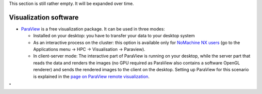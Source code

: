 This section is still rather empty. It will be expanded over time.

Visualization software
----------------------

-  `ParaView <\%22https://www.paraview.org/\%22>`__ is a free
   visualization package. It can be used in three modes:

   -  Installed on your desktop: you have to transfer your data to your
      desktop system
   -  As an interactive process on the cluster: this option is available
      only for `NoMachine NX
      users <\%22/client/multiplatform/nx-start-guide\%22>`__ (go to the
      Applications menu -> HPC -> Visualisation -> Paraview).
   -  In client-server mode: The interactive part of ParaView is running
      on your desktop, while the server part that reads the data and
      renders the images (no GPU required as ParaView also contains a
      software OpenGL renderer) and sends the rendered images to the
      client on the desktop. Setting up ParaView for this scenario is
      explained in the `page on ParaView remote
      visualization <\%22/cluster-doc/postprocessing/paraview-remote-visualization\%22>`__.

"
